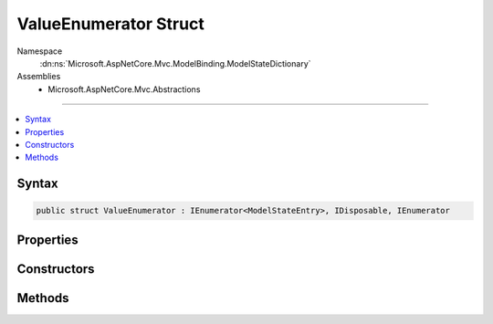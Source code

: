 

ValueEnumerator Struct
======================





Namespace
    :dn:ns:`Microsoft.AspNetCore.Mvc.ModelBinding.ModelStateDictionary`
Assemblies
    * Microsoft.AspNetCore.Mvc.Abstractions

----

.. contents::
   :local:









Syntax
------

.. code-block:: csharp

    public struct ValueEnumerator : IEnumerator<ModelStateEntry>, IDisposable, IEnumerator








.. dn:structure:: Microsoft.AspNetCore.Mvc.ModelBinding.ModelStateDictionary.ValueEnumerator
    :hidden:

.. dn:structure:: Microsoft.AspNetCore.Mvc.ModelBinding.ModelStateDictionary.ValueEnumerator

Properties
----------

.. dn:structure:: Microsoft.AspNetCore.Mvc.ModelBinding.ModelStateDictionary.ValueEnumerator
    :noindex:
    :hidden:

    
    .. dn:property:: Microsoft.AspNetCore.Mvc.ModelBinding.ModelStateDictionary.ValueEnumerator.Current
    
        
        :rtype: Microsoft.AspNetCore.Mvc.ModelBinding.ModelStateEntry
    
        
        .. code-block:: csharp
    
            public ModelStateEntry Current
            {
                get;
            }
    
    .. dn:property:: Microsoft.AspNetCore.Mvc.ModelBinding.ModelStateDictionary.ValueEnumerator.System.Collections.IEnumerator.Current
    
        
        :rtype: System.Object
    
        
        .. code-block:: csharp
    
            object IEnumerator.Current
            {
                get;
            }
    

Constructors
------------

.. dn:structure:: Microsoft.AspNetCore.Mvc.ModelBinding.ModelStateDictionary.ValueEnumerator
    :noindex:
    :hidden:

    
    .. dn:constructor:: Microsoft.AspNetCore.Mvc.ModelBinding.ModelStateDictionary.ValueEnumerator.ValueEnumerator(Microsoft.AspNetCore.Mvc.ModelBinding.ModelStateDictionary, System.String)
    
        
    
        
        :type dictionary: Microsoft.AspNetCore.Mvc.ModelBinding.ModelStateDictionary
    
        
        :type prefix: System.String
    
        
        .. code-block:: csharp
    
            public ValueEnumerator(ModelStateDictionary dictionary, string prefix)
    

Methods
-------

.. dn:structure:: Microsoft.AspNetCore.Mvc.ModelBinding.ModelStateDictionary.ValueEnumerator
    :noindex:
    :hidden:

    
    .. dn:method:: Microsoft.AspNetCore.Mvc.ModelBinding.ModelStateDictionary.ValueEnumerator.Dispose()
    
        
    
        
        .. code-block:: csharp
    
            public void Dispose()
    
    .. dn:method:: Microsoft.AspNetCore.Mvc.ModelBinding.ModelStateDictionary.ValueEnumerator.MoveNext()
    
        
        :rtype: System.Boolean
    
        
        .. code-block:: csharp
    
            public bool MoveNext()
    
    .. dn:method:: Microsoft.AspNetCore.Mvc.ModelBinding.ModelStateDictionary.ValueEnumerator.Reset()
    
        
    
        
        .. code-block:: csharp
    
            public void Reset()
    

